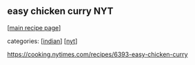 #+pagetitle: easy chicken curry NYT

** easy chicken curry NYT

  [[[file:0-recipe-index.org][main recipe page]]]

categories: [[[file:c-indian.org][indian]]] [[[file:c-nyt.org][nyt]]]

 https://cooking.nytimes.com/recipes/6393-easy-chicken-curry
